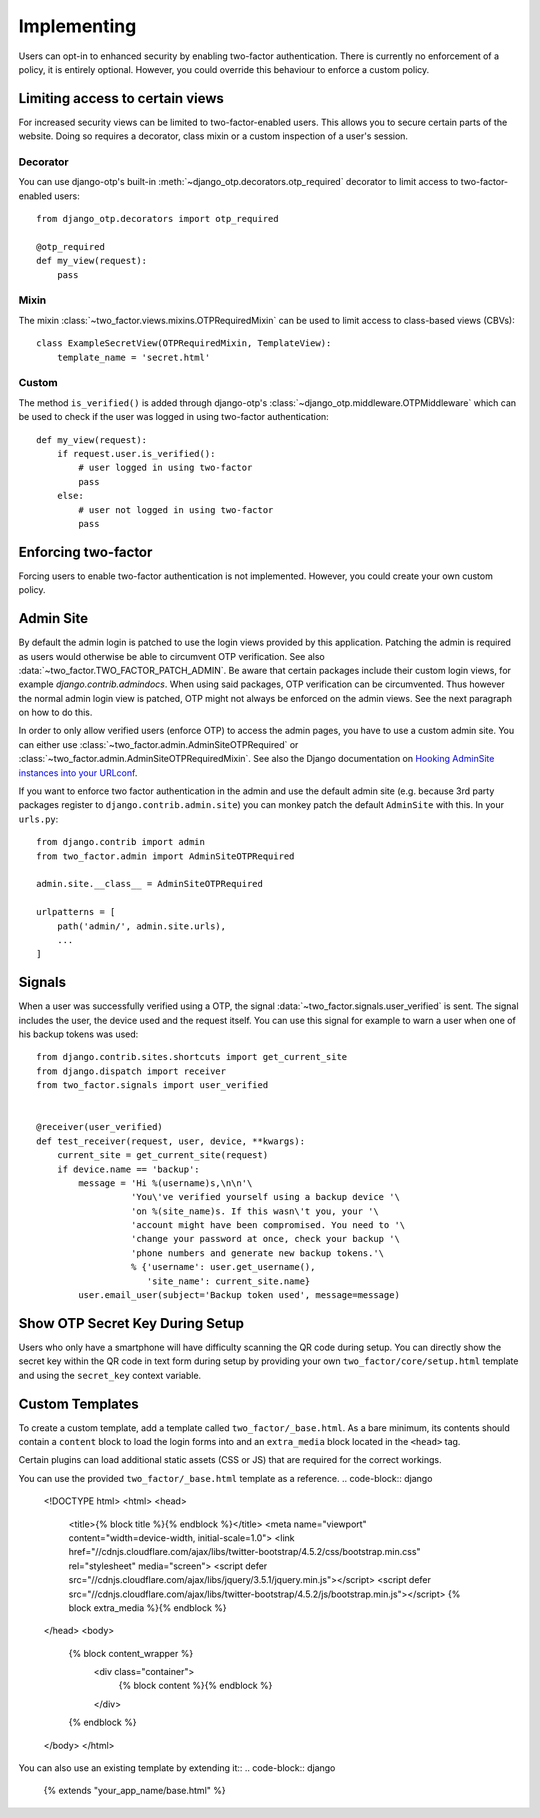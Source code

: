 Implementing
============
Users can opt-in to enhanced security by enabling two-factor authentication.
There is currently no enforcement of a policy, it is entirely optional.
However, you could override this behaviour to enforce a custom policy.

Limiting access to certain views
--------------------------------
For increased security views can be limited to two-factor-enabled users. This
allows you to secure certain parts of the website. Doing so requires a
decorator, class mixin or a custom inspection of a user's session.

Decorator
~~~~~~~~~
You can use django-otp's built-in :meth:`~django_otp.decorators.otp_required`
decorator to limit access to two-factor-enabled users::

    from django_otp.decorators import otp_required

    @otp_required
    def my_view(request):
        pass

Mixin
~~~~~
The mixin :class:`~two_factor.views.mixins.OTPRequiredMixin` can be used to
limit access to class-based views (CBVs)::

    class ExampleSecretView(OTPRequiredMixin, TemplateView):
        template_name = 'secret.html'

Custom
~~~~~~
The method ``is_verified()`` is added through django-otp's
:class:`~django_otp.middleware.OTPMiddleware` which can be used to check if the
user was logged in using two-factor authentication::

    def my_view(request):
        if request.user.is_verified():
            # user logged in using two-factor
            pass
        else:
            # user not logged in using two-factor
            pass


Enforcing two-factor
--------------------
Forcing users to enable two-factor authentication is not implemented. However,
you could create your own custom policy.


Admin Site
----------
By default the admin login is patched to use the login views provided by this
application. Patching the admin is required as users would otherwise be able
to circumvent OTP verification. See also :data:`~two_factor.TWO_FACTOR_PATCH_ADMIN`.
Be aware that certain packages include their custom login views, for example
`django.contrib.admindocs`. When using said packages, OTP verification
can be circumvented. Thus however the normal admin login view is patched,
OTP might not always be enforced on the admin views. See the next paragraph
on how to do this.

.. _Hooking AdminSite instances into your URLconf:
   https://docs.djangoproject.com/en/dev/ref/contrib/admin/#hooking-adminsite-instances-into-your-urlconf

In order to only allow verified users (enforce OTP) to access the admin pages,
you have to use a custom admin site. You can either use
:class:`~two_factor.admin.AdminSiteOTPRequired` or
:class:`~two_factor.admin.AdminSiteOTPRequiredMixin`. See also the Django
documentation on `Hooking AdminSite instances into your URLconf`_.

If you want to enforce two factor authentication in the admin and use the
default admin site (e.g.  because 3rd party packages register to
``django.contrib.admin.site``) you can monkey patch the default ``AdminSite``
with this. In your ``urls.py``::

    from django.contrib import admin
    from two_factor.admin import AdminSiteOTPRequired

    admin.site.__class__ = AdminSiteOTPRequired

    urlpatterns = [
        path('admin/', admin.site.urls),
        ...
    ]


Signals
-------
When a user was successfully verified using a OTP, the signal
:data:`~two_factor.signals.user_verified` is sent. The signal includes the
user, the device used and the request itself. You can use this signal for
example to warn a user when one of his backup tokens was used::

    from django.contrib.sites.shortcuts import get_current_site
    from django.dispatch import receiver
    from two_factor.signals import user_verified


    @receiver(user_verified)
    def test_receiver(request, user, device, **kwargs):
        current_site = get_current_site(request)
        if device.name == 'backup':
            message = 'Hi %(username)s,\n\n'\
                      'You\'ve verified yourself using a backup device '\
                      'on %(site_name)s. If this wasn\'t you, your '\
                      'account might have been compromised. You need to '\
                      'change your password at once, check your backup '\
                      'phone numbers and generate new backup tokens.'\
                      % {'username': user.get_username(),
                         'site_name': current_site.name}
            user.email_user(subject='Backup token used', message=message)


Show OTP Secret Key During Setup
--------------------------------

Users who only have a smartphone will have difficulty scanning the QR code
during setup. You can directly show the secret key within the QR code in text
form during setup by providing your own ``two_factor/core/setup.html`` template
and using the ``secret_key`` context variable.

Custom Templates
----------------
To create a custom template, add a template called ``two_factor/_base.html``.
As a bare minimum, its contents should contain a ``content`` block to load the
login forms into and an ``extra_media`` block located in the ``<head>`` tag.

Certain plugins can load additional static assets (CSS or JS) that are required
for the correct workings.

You can use the provided ``two_factor/_base.html`` template as a reference.
.. code-block:: django

    <!DOCTYPE html>
    <html>
    <head>
      <title>{% block title %}{% endblock %}</title>
      <meta name="viewport" content="width=device-width, initial-scale=1.0">
      <link href="//cdnjs.cloudflare.com/ajax/libs/twitter-bootstrap/4.5.2/css/bootstrap.min.css" rel="stylesheet" media="screen">
      <script defer src="//cdnjs.cloudflare.com/ajax/libs/jquery/3.5.1/jquery.min.js"></script>
      <script defer src="//cdnjs.cloudflare.com/ajax/libs/twitter-bootstrap/4.5.2/js/bootstrap.min.js"></script>
      {% block extra_media %}{% endblock %}
    </head>
    <body>
      {% block content_wrapper %}
        <div class="container">
          {% block content %}{% endblock %}
        </div>
      {% endblock %}
    </body>
    </html>

You can also use an existing template by extending it::
.. code-block:: django

    {% extends "your_app_name/base.html" %}
